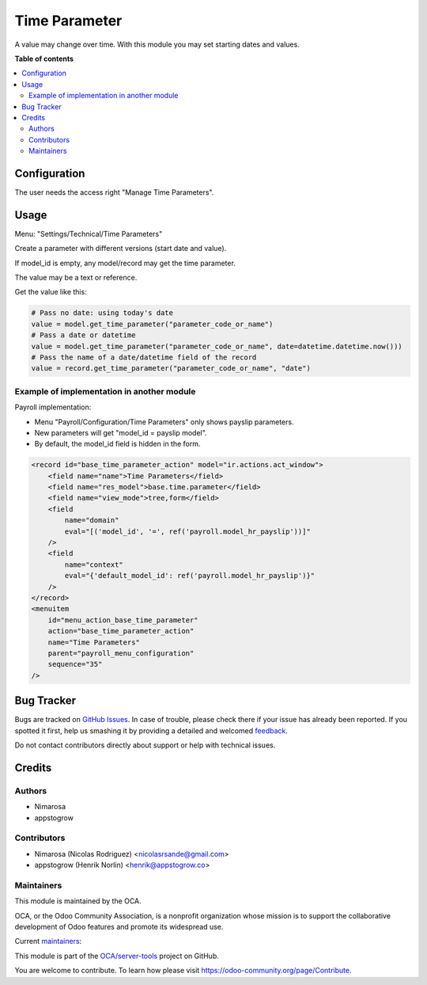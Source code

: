 ==============
Time Parameter
==============

.. !!!!!!!!!!!!!!!!!!!!!!!!!!!!!!!!!!!!!!!!!!!!!!!!!!!!
   !! This file is generated by oca-gen-addon-readme !!
   !! changes will be overwritten.                   !!
   !!!!!!!!!!!!!!!!!!!!!!!!!!!!!!!!!!!!!!!!!!!!!!!!!!!!

.. |badge1| image:: https://img.shields.io/badge/maturity-Beta-yellow.png
    :target: https://odoo-community.org/page/development-status
    :alt: Beta
.. |badge2| image:: https://img.shields.io/badge/licence-LGPL--3-blue.png
    :target: http://www.gnu.org/licenses/lgpl-3.0-standalone.html
    :alt: License: LGPL-3
.. |badge3| image:: https://img.shields.io/badge/github-OCA%2Fserver--tools-lightgray.png?logo=github
    :target: https://github.com/OCA/server-tools/tree/14.0/base_time_parameter
    :alt: OCA/server-tools
.. |badge4| image:: https://img.shields.io/badge/weblate-Translate%20me-F47D42.png
    :target: https://translation.odoo-community.org/projects/server-tools-14-0/server-tools-14-0-base_time_parameter
    :alt: Translate me on Weblate
.. |badge5| image:: https://img.shields.io/badge/runbot-Try%20me-875A7B.png
    :target: https://runbot.odoo-community.org/runbot/149/14.0
    :alt: Try me on Runbot

|badge1| |badge2| |badge3| |badge4| |badge5| 

A value may change over time.
With this module you may set starting dates and values.

**Table of contents**

.. contents::
   :local:

Configuration
=============

The user needs the access right "Manage Time Parameters".

Usage
=====

Menu: "Settings/Technical/Time Parameters"

Create a parameter with different versions (start date and value).

If model_id is empty, any model/record may get the time parameter.

The value may be a text or reference.

Get the value like this:

.. code-block:: python

    # Pass no date: using today's date
    value = model.get_time_parameter("parameter_code_or_name")
    # Pass a date or datetime
    value = model.get_time_parameter("parameter_code_or_name", date=datetime.datetime.now()))
    # Pass the name of a date/datetime field of the record
    value = record.get_time_parameter("parameter_code_or_name", "date")

Example of implementation in another module
~~~~~~~~~~~~~~~~~~~~~~~~~~~~~~~~~~~~~~~~~~~

Payroll implementation:

* Menu "Payroll/Configuration/Time Parameters" only shows payslip parameters.
* New parameters will get "model_id = payslip model".
* By default, the model_id field is hidden in the form.

.. code-block:: XML

    <record id="base_time_parameter_action" model="ir.actions.act_window">
        <field name="name">Time Parameters</field>
        <field name="res_model">base.time.parameter</field>
        <field name="view_mode">tree,form</field>
        <field
            name="domain"
            eval="[('model_id', '=', ref('payroll.model_hr_payslip'))]"
        />
        <field
            name="context"
            eval="{'default_model_id': ref('payroll.model_hr_payslip')}"
        />
    </record>
    <menuitem
        id="menu_action_base_time_parameter"
        action="base_time_parameter_action"
        name="Time Parameters"
        parent="payroll_menu_configuration"
        sequence="35"
    />

Bug Tracker
===========

Bugs are tracked on `GitHub Issues <https://github.com/OCA/server-tools/issues>`_.
In case of trouble, please check there if your issue has already been reported.
If you spotted it first, help us smashing it by providing a detailed and welcomed
`feedback <https://github.com/OCA/server-tools/issues/new?body=module:%20base_time_parameter%0Aversion:%2014.0%0A%0A**Steps%20to%20reproduce**%0A-%20...%0A%0A**Current%20behavior**%0A%0A**Expected%20behavior**>`_.

Do not contact contributors directly about support or help with technical issues.

Credits
=======

Authors
~~~~~~~

* Nimarosa
* appstogrow

Contributors
~~~~~~~~~~~~

* Nimarosa (Nicolas Rodriguez) <nicolasrsande@gmail.com>
* appstogrow (Henrik Norlin) <henrik@appstogrow.co>

Maintainers
~~~~~~~~~~~

This module is maintained by the OCA.

.. image:: https://odoo-community.org/logo.png
   :alt: Odoo Community Association
   :target: https://odoo-community.org

OCA, or the Odoo Community Association, is a nonprofit organization whose
mission is to support the collaborative development of Odoo features and
promote its widespread use.

.. |maintainer-appstogrow| image:: https://github.com/appstogrow.png?size=40px
    :target: https://github.com/appstogrow
    :alt: appstogrow
.. |maintainer-nimarosa| image:: https://github.com/nimarosa.png?size=40px
    :target: https://github.com/nimarosa
    :alt: nimarosa

Current `maintainers <https://odoo-community.org/page/maintainer-role>`__:

|maintainer-appstogrow| |maintainer-nimarosa| 

This module is part of the `OCA/server-tools <https://github.com/OCA/server-tools/tree/14.0/base_time_parameter>`_ project on GitHub.

You are welcome to contribute. To learn how please visit https://odoo-community.org/page/Contribute.
